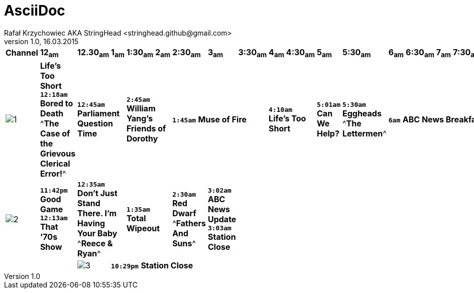 AsciiDoc
========
Rafał Krzychowiec AKA StringHead <stringhead.github@gmail.com>
v.1.0, 16.03.2015

//to include image use only one collon instead of two (: != ::)
//*text* - bold
//#text# - green color
//2+|


|====
^|*Channel* ^|*12~am~* ^|*12.30~am~* ^|*1~am~* ^|*1:30~am~* ^|*2~am~* ^|*2:30~am~* ^|*3~am~* ^|*3:30~am~* ^|*4~am~* ^|*4:30~am~* ^|*5~am~* ^|*5:30~am~* ^|*6~am~* ^|*6:30~am~* ^|*7~am~* ^|*7:30~am~* ^|*8~am~* ^|*8:30~am~* ^|*9~am~* ^|*9:30~am~* ^|*10~am~* ^|*10:30~am~* ^|*11~am~* ^|*11:30~am~*
^|image:http://services.yourtv.com.au/static/media/372411_abctv_logo_rgb_blue_custom.png[1] |*Life's Too Short* +*12:18am*+ *Bored to Death* ^*The Case of the Grievous Clerical Error!*^ 2+|+*12:45am*+ *Parliament Question Time* 2+|+*2:45am*+ *William Yang's Friends of Dorothy* 3+|+*1:45am*+ *Muse of Fire* 2+|+*4:10am*+ *Life's Too Short* |+*5:01am*+ *Can We Help?* |+*5:30am*+ *Eggheads* ^*The Lettermen*^ 6+|+*6am*+ *ABC News Breakfast* 2+|+*9am*+ *ABC News Mornings* |+*10am*+ *One Plus One* 2+|+*10:30am*+ *How We Got to Now* |+*11:30am*+ *Eggheads*
^|image:http://services.yourtv.com.au/static/media/383027_abckids_abc2_freeview_type2.jpg[2] |+*11:42pm*+ *Good Game* +*12:13am*+ *That '70s Show* 2+|+*12:35am*+ *Don't Just Stand There. I'm Having Your Baby*  ^*Reece & Ryan*^ 2+|+*1:35am*+ *Total Wipeout* |+*2:30am*+ *Red Dwarf* ^*Fathers And Suns*^ |+*3:02am*+ *ABC News Update* +*3:03am*+ *Station Close*|||||||||||||||||||
^|image:http://services.yourtv.com.au/static/media/270210_abc-3.gif[3] 12+|+*10:29pm*+  *Station Close* |||||||||||||||||||||||


,===
a,b,c
,===

:===
a:b:c
:===
